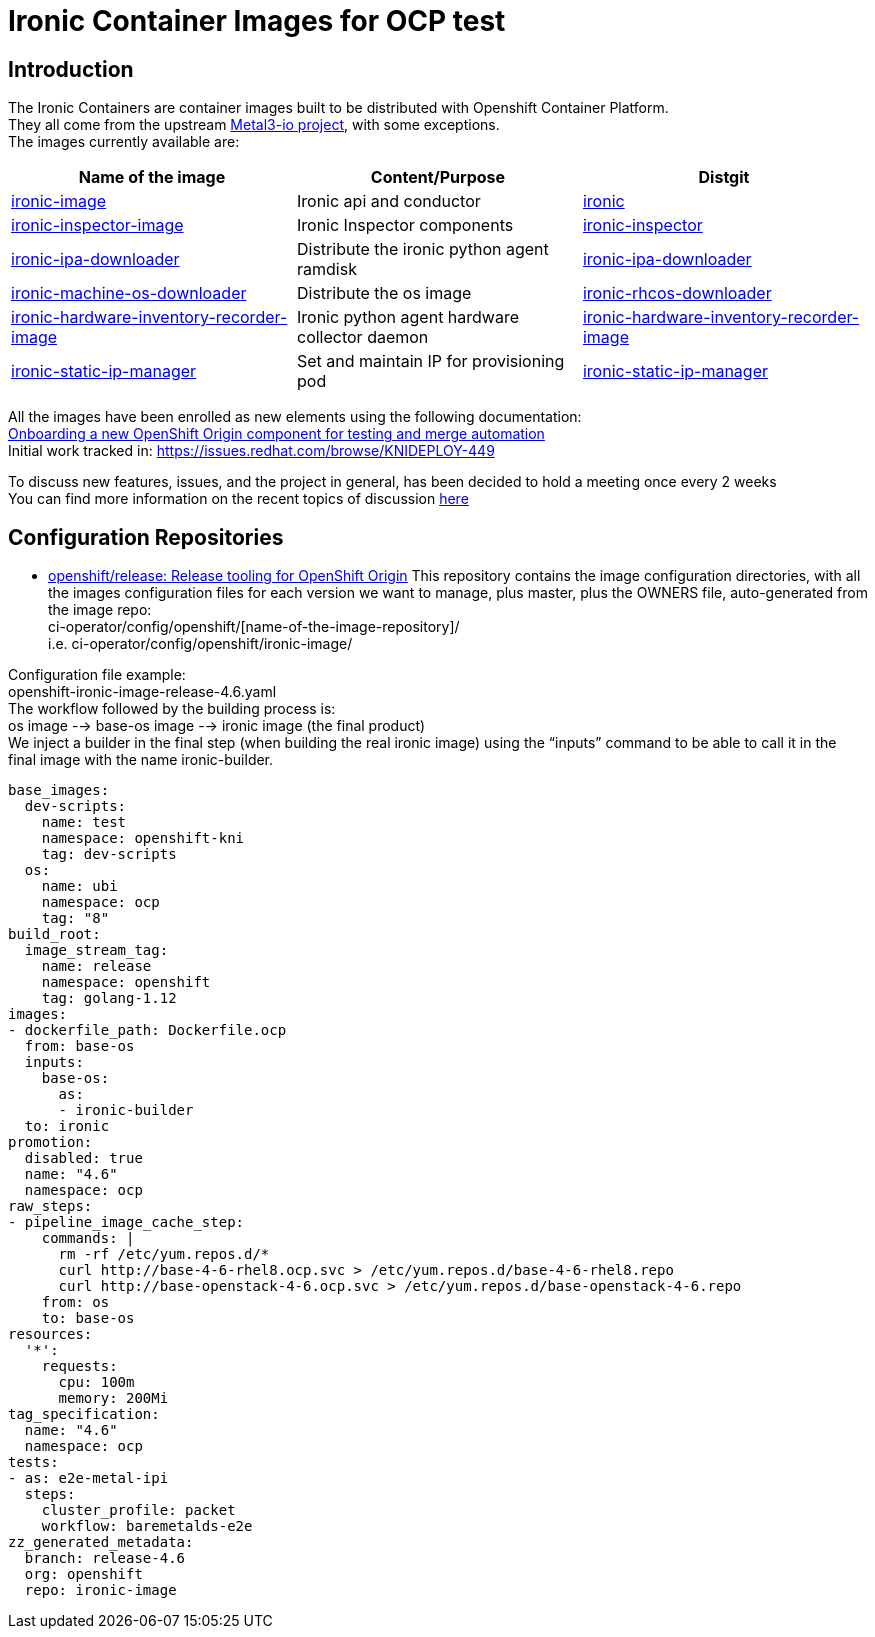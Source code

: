 = Ironic Container Images for OCP test

:toc: left
:toclevels: 4
//:homepage: https://example.org

[id='intro']
== Introduction

The Ironic Containers are container images built to be distributed with Openshift Container Platform. +
They all come from the upstream https://metal3.io/[Metal3-io project], with some exceptions. +
The images currently available are:

|===
|Name of the image|Content/Purpose|Distgit

|https://github.com/openshift/ironic-image[ironic-image]|Ironic api and conductor|http://pkgs.devel.redhat.com/cgit/containers/ironic/[ironic]
|https://github.com/openshift/ironic-inspector-image/[ironic-inspector-image]|Ironic Inspector components|http://pkgs.devel.redhat.com/cgit/containers/ironic-inspector/[ironic-inspector]
|https://github.com/openshift/ironic-ipa-downloader[ironic-ipa-downloader]|Distribute the ironic python agent ramdisk|http://pkgs.devel.redhat.com/cgit/containers/ironic-ipa-downloader/[ironic-ipa-downloader]
|https://github.com/openshift/ironic-rhcos-downloader[ironic-machine-os-downloader]|Distribute the os image|http://pkgs.devel.redhat.com/cgit/containers/ironic-rhcos-downloader/[ironic-rhcos-downloader]
|https://github.com/openshift/ironic-hardware-inventory-recorder-image[ironic-hardware-inventory-recorder-image]|Ironic python agent hardware collector daemon|http://pkgs.devel.redhat.com/cgit/containers/ironic-hardware-inventory-recorder-image/[ironic-hardware-inventory-recorder-image]
|https://github.com/openshift/ironic-static-ip-manager[ironic-static-ip-manager]|Set and maintain IP for provisioning pod|http://pkgs.devel.redhat.com/cgit/containers/ironic-static-ip-manager/[ironic-static-ip-manager]
|===

All the images have been enrolled as new elements using the following documentation: +
https://docs.google.com/document/d/1SQ_qlkcplqhe8h6ONXdgBr7YUVbs4oRSj4ISl3gpLW4/edit#heading=h.78schrjzr3kg[Onboarding a new OpenShift Origin component for testing and merge automation] +
Initial work tracked in:
https://issues.redhat.com/browse/KNIDEPLOY-449[https://issues.redhat.com/browse/KNIDEPLOY-449]

To discuss new features, issues, and the project in general, has been decided to hold a meeting once every 2 weeks +
You can find more information on the recent topics of discussion https://docs.google.com/document/d/1aSiRfvWK13QoLatBObCSxDE9-PBGSMAcw389mpnxmEM/edit[here]

[id='conf']
== Configuration Repositories

* https://github.com/openshift/release[openshift/release: Release tooling for OpenShift Origin]
This repository contains the image configuration directories, with all the images configuration files for each version we want to manage, plus master, plus the OWNERS file, auto-generated from the image repo: +
+ci-operator/config/openshift/[name-of-the-image-repository]/+ +
i.e. ci-operator/config/openshift/ironic-image/

Configuration file example: +
+openshift-ironic-image-release-4.6.yaml+ +
The workflow followed by the building process is: +
os image --> base-os image --> ironic image (the final product) +
We inject a builder in the final step (when building the real ironic image) using the “inputs” command to be able to call it in the final image with the name ironic-builder.

[source,yaml]
----
base_images:
  dev-scripts:
    name: test
    namespace: openshift-kni
    tag: dev-scripts
  os:
    name: ubi
    namespace: ocp
    tag: "8"
build_root:
  image_stream_tag:
    name: release
    namespace: openshift
    tag: golang-1.12
images:
- dockerfile_path: Dockerfile.ocp
  from: base-os
  inputs:
    base-os:
      as:
      - ironic-builder
  to: ironic
promotion:
  disabled: true
  name: "4.6"
  namespace: ocp
raw_steps:
- pipeline_image_cache_step:
    commands: |
      rm -rf /etc/yum.repos.d/*
      curl http://base-4-6-rhel8.ocp.svc > /etc/yum.repos.d/base-4-6-rhel8.repo
      curl http://base-openstack-4-6.ocp.svc > /etc/yum.repos.d/base-openstack-4-6.repo
    from: os
    to: base-os
resources:
  '*':
    requests:
      cpu: 100m
      memory: 200Mi
tag_specification:
  name: "4.6"
  namespace: ocp
tests:
- as: e2e-metal-ipi
  steps:
    cluster_profile: packet
    workflow: baremetalds-e2e
zz_generated_metadata:
  branch: release-4.6
  org: openshift
  repo: ironic-image
----
